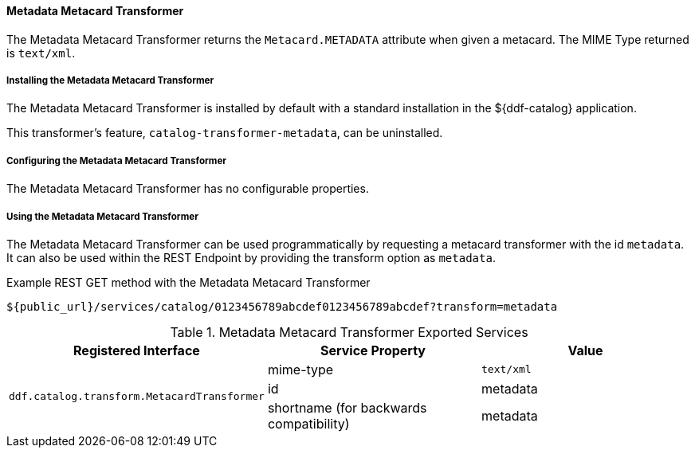 ==== Metadata Metacard Transformer

The Metadata Metacard Transformer returns the `Metacard.METADATA` attribute when given a metacard.
The MIME Type returned is `text/xml`.

===== Installing the Metadata Metacard Transformer

The Metadata Metacard Transformer is installed by default with a standard installation in the ${ddf-catalog} application.

This transformer's feature, `catalog-transformer-metadata`, can be uninstalled.

===== Configuring the Metadata Metacard Transformer

The Metadata Metacard Transformer has no configurable properties.

===== Using the Metadata Metacard Transformer

The Metadata Metacard Transformer can be used programmatically by requesting a metacard transformer with the id `metadata`.
It can also be used within the REST Endpoint by providing the transform option as `metadata`.

.Example REST GET method with the Metadata Metacard Transformer
----
${public_url}/services/catalog/0123456789abcdef0123456789abcdef?transform=metadata
----

.Metadata Metacard Transformer Exported Services
[cols="3" options="header"]
|===
|Registered Interface
|Service Property
|Value

1.3+^|`ddf.catalog.transform.MetacardTransformer`

|mime-type
|`text/xml`

|id
|metadata

|shortname (for backwards compatibility)
|metadata

|===
